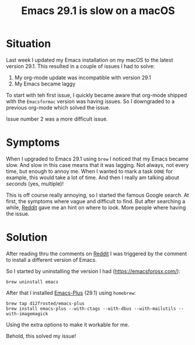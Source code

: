 #+title: Emacs 29.1 is slow on a macOS
#+filetags: :emacs:slow:macos:emacsmac:update:
#+options: *:t -:t \n:t f:t tags:t

* Situation
Last week I updated my Emacs installation on my macOS to the latest version 29.1. This resulted in a couple of issues I had to solve:
1. My org-mode update was incompatible with version 29.1
2. My Emacs became laggy


To start with teh first issue, I quickly became aware that org-mode shipped with the ~Emacsformac~ version was having issues. So I downgraded to a previous org-mode which solved the issue.

Issue number 2 was a more difficult issue.

* Symptoms
When I upgraded to Emacs 29.1 using =brew= I noticed that my Emacs became slow. And slow in this case means that it was lagging. Not always, not every time, but enough to annoy me. When I wanted to mark a task ~DONE~ for example, this would take a lot of time. And then I really am talking about /seconds/ (yes, multiple)!

This is off course really annoying, so I started the famous Google search. At first, the symptoms where vague and difficult to find. But after searching a while, [[https://www.reddit.com/r/emacs/comments/15o1vke/emacs_29_slowness/][Reddit]] gave me an hint on where to look. More people where having the issue.

* Solution
After reading thru the comments on [[https://www.reddit.com/r/emacs/comments/15o1vke/emacs_29_slowness/][Reddit]] I was triggered by the comment to install a different version of Emacs.

So I started by uninstalling the version I had (https://emacsforosx.com/):
#+begin_src shell
brew uninstall emacs
#+end_src

After that I installed [[https://github.com/d12frosted/homebrew-emacs-plus][Emacs-Plus]] (29.1) using =homebrew=:
#+begin_src shell
  brew tap d12frosted/emacs-plus
  brew install emacs-plus --with-ctags --with-dbus --with-mailutils --with-imagemagick
#+end_src

Using the extra options to make it workable for me.

Behold, this solved my issue!
